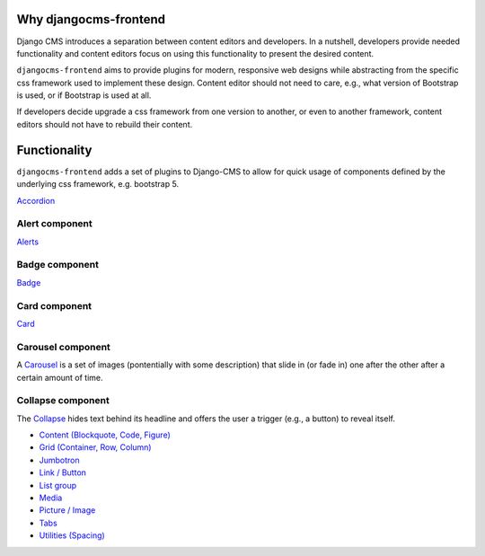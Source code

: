 Why djangocms-frontend
======================

Django CMS introduces a separation between content editors and developers.
In a nutshell, developers provide needed functionality and
content editors focus on using this functionality to
present the desired content.

``djangocms-frontend`` aims to provide plugins for modern, responsive
web designs while abstracting from the specific css framework used to
implement these design. Content editor should not need to care, e.g., what
version of Bootstrap is used, or if Bootstrap is used at all.

If developers decide upgrade a css framework from one version to another, or
even to another framework, content editors should not have to rebuild their
content.


Functionality
=============

``djangocms-frontend`` adds a set of plugins to Django-CMS to allow for quick
usage of components defined by the underlying css framework, e.g. bootstrap 5.

`Accordion <https://getbootstrap.com/docs/5.0/components/accordion/>`_

Alert component
---------------

`Alerts <https://getbootstrap.com/docs/5.0/components/alerts/>`_

Badge component
---------------

`Badge <https://getbootstrap.com/docs/5.0/components/badge/>`_

Card component
--------------
`Card <https://getbootstrap.com/docs/5.0/components/card/>`_

Carousel component
------------------
A `Carousel <https://getbootstrap.com/docs/5.0/components/carousel/>`_ is a set of
images (pontentially with some description) that slide in (or fade in) one
after the other after a certain amount of time.

Collapse component
------------------
The `Collapse <https://getbootstrap.com/docs/5.0/components/collapse/>`_ hides text
behind its headline and offers the user a trigger (e.g., a button) to reveal itself.




* `Content (Blockquote, Code, Figure) <https://getbootstrap.com/docs/5.0/content/>`_
* `Grid (Container, Row, Column) <https://getbootstrap.com/docs/5.0/layout/grid/>`_
* `Jumbotron <https://getbootstrap.com/docs/5.0/components/jumbotron/>`_
* `Link / Button <https://getbootstrap.com/docs/5.0/components/buttons/>`_
* `List group <https://getbootstrap.com/docs/5.0/components/list-group/>`_
* `Media <https://getbootstrap.com/docs/5.0/layout/media-object/>`_
* `Picture / Image <https://getbootstrap.com/docs/5.0/content/images/>`_
* `Tabs <https://getbootstrap.com/docs/5.0/components/navs/#tabs>`_
* `Utilities (Spacing) <https://getbootstrap.com/docs/5.0/utilities/>`_
